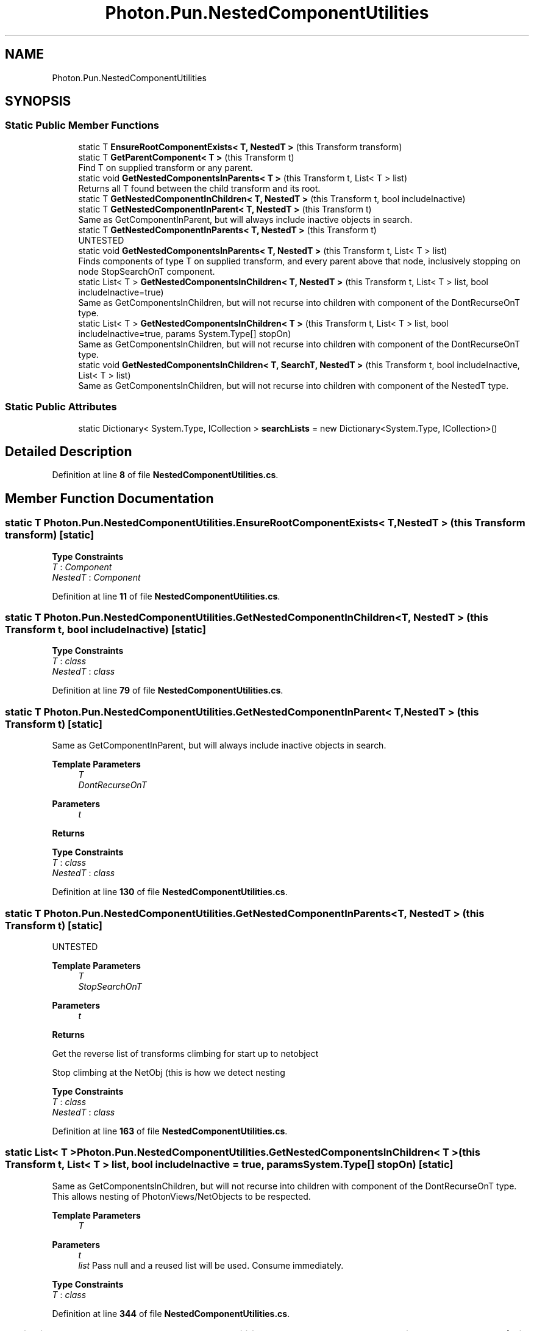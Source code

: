 .TH "Photon.Pun.NestedComponentUtilities" 3 "Mon Apr 18 2022" "Purrpatrator User manual" \" -*- nroff -*-
.ad l
.nh
.SH NAME
Photon.Pun.NestedComponentUtilities
.SH SYNOPSIS
.br
.PP
.SS "Static Public Member Functions"

.in +1c
.ti -1c
.RI "static T \fBEnsureRootComponentExists< T, NestedT >\fP (this Transform transform)"
.br
.ti -1c
.RI "static T \fBGetParentComponent< T >\fP (this Transform t)"
.br
.RI "Find T on supplied transform or any parent\&. "
.ti -1c
.RI "static void \fBGetNestedComponentsInParents< T >\fP (this Transform t, List< T > list)"
.br
.RI "Returns all T found between the child transform and its root\&. "
.ti -1c
.RI "static T \fBGetNestedComponentInChildren< T, NestedT >\fP (this Transform t, bool includeInactive)"
.br
.ti -1c
.RI "static T \fBGetNestedComponentInParent< T, NestedT >\fP (this Transform t)"
.br
.RI "Same as GetComponentInParent, but will always include inactive objects in search\&. "
.ti -1c
.RI "static T \fBGetNestedComponentInParents< T, NestedT >\fP (this Transform t)"
.br
.RI "UNTESTED "
.ti -1c
.RI "static void \fBGetNestedComponentsInParents< T, NestedT >\fP (this Transform t, List< T > list)"
.br
.RI "Finds components of type T on supplied transform, and every parent above that node, inclusively stopping on node StopSearchOnT component\&. "
.ti -1c
.RI "static List< T > \fBGetNestedComponentsInChildren< T, NestedT >\fP (this Transform t, List< T > list, bool includeInactive=true)"
.br
.RI "Same as GetComponentsInChildren, but will not recurse into children with component of the DontRecurseOnT type\&. "
.ti -1c
.RI "static List< T > \fBGetNestedComponentsInChildren< T >\fP (this Transform t, List< T > list, bool includeInactive=true, params System\&.Type[] stopOn)"
.br
.RI "Same as GetComponentsInChildren, but will not recurse into children with component of the DontRecurseOnT type\&. "
.ti -1c
.RI "static void \fBGetNestedComponentsInChildren< T, SearchT, NestedT >\fP (this Transform t, bool includeInactive, List< T > list)"
.br
.RI "Same as GetComponentsInChildren, but will not recurse into children with component of the NestedT type\&. "
.in -1c
.SS "Static Public Attributes"

.in +1c
.ti -1c
.RI "static Dictionary< System\&.Type, ICollection > \fBsearchLists\fP = new Dictionary<System\&.Type, ICollection>()"
.br
.in -1c
.SH "Detailed Description"
.PP 
Definition at line \fB8\fP of file \fBNestedComponentUtilities\&.cs\fP\&.
.SH "Member Function Documentation"
.PP 
.SS "static T Photon\&.Pun\&.NestedComponentUtilities\&.EnsureRootComponentExists< T, NestedT > (this Transform transform)\fC [static]\fP"

.PP
\fBType Constraints\fP
.TP
\fIT\fP : \fIComponent\fP
.TP
\fINestedT\fP : \fIComponent\fP
.PP
Definition at line \fB11\fP of file \fBNestedComponentUtilities\&.cs\fP\&.
.SS "static T Photon\&.Pun\&.NestedComponentUtilities\&.GetNestedComponentInChildren< T, NestedT > (this Transform t, bool includeInactive)\fC [static]\fP"

.PP
\fBType Constraints\fP
.TP
\fIT\fP : \fIclass\fP
.TP
\fINestedT\fP : \fIclass\fP
.PP
Definition at line \fB79\fP of file \fBNestedComponentUtilities\&.cs\fP\&.
.SS "static T Photon\&.Pun\&.NestedComponentUtilities\&.GetNestedComponentInParent< T, NestedT > (this Transform t)\fC [static]\fP"

.PP
Same as GetComponentInParent, but will always include inactive objects in search\&. 
.PP
\fBTemplate Parameters\fP
.RS 4
\fIT\fP 
.br
\fIDontRecurseOnT\fP 
.RE
.PP
\fBParameters\fP
.RS 4
\fIt\fP 
.RE
.PP
\fBReturns\fP
.RS 4
.RE
.PP

.PP
\fBType Constraints\fP
.TP
\fIT\fP : \fIclass\fP
.TP
\fINestedT\fP : \fIclass\fP
.PP
Definition at line \fB130\fP of file \fBNestedComponentUtilities\&.cs\fP\&.
.SS "static T Photon\&.Pun\&.NestedComponentUtilities\&.GetNestedComponentInParents< T, NestedT > (this Transform t)\fC [static]\fP"

.PP
UNTESTED 
.PP
\fBTemplate Parameters\fP
.RS 4
\fIT\fP 
.br
\fIStopSearchOnT\fP 
.RE
.PP
\fBParameters\fP
.RS 4
\fIt\fP 
.RE
.PP
\fBReturns\fP
.RS 4
.RE
.PP
Get the reverse list of transforms climbing for start up to netobject
.PP
Stop climbing at the NetObj (this is how we detect nesting
.PP
\fBType Constraints\fP
.TP
\fIT\fP : \fIclass\fP
.TP
\fINestedT\fP : \fIclass\fP
.PP
Definition at line \fB163\fP of file \fBNestedComponentUtilities\&.cs\fP\&.
.SS "static List< T > Photon\&.Pun\&.NestedComponentUtilities\&.GetNestedComponentsInChildren< T > (this Transform t, List< T > list, bool includeInactive = \fCtrue\fP, params System\&.Type[] stopOn)\fC [static]\fP"

.PP
Same as GetComponentsInChildren, but will not recurse into children with component of the DontRecurseOnT type\&. This allows nesting of PhotonViews/NetObjects to be respected\&. 
.PP
\fBTemplate Parameters\fP
.RS 4
\fIT\fP 
.RE
.PP
\fBParameters\fP
.RS 4
\fIt\fP 
.br
\fIlist\fP Pass null and a reused list will be used\&. Consume immediately\&.
.RE
.PP

.PP
\fBType Constraints\fP
.TP
\fIT\fP : \fIclass\fP
.PP
Definition at line \fB344\fP of file \fBNestedComponentUtilities\&.cs\fP\&.
.SS "static List< T > Photon\&.Pun\&.NestedComponentUtilities\&.GetNestedComponentsInChildren< T, NestedT > (this Transform t, List< T > list, bool includeInactive = \fCtrue\fP)\fC [static]\fP"

.PP
Same as GetComponentsInChildren, but will not recurse into children with component of the DontRecurseOnT type\&. This allows nesting of PhotonViews/NetObjects to be respected\&. 
.PP
\fBTemplate Parameters\fP
.RS 4
\fIT\fP 
.RE
.PP
\fBParameters\fP
.RS 4
\fIt\fP 
.br
\fIlist\fP Pass null and a reused list will be used\&. Consume immediately\&.
.RE
.PP

.PP
\fBType Constraints\fP
.TP
\fIT\fP : \fIclass\fP
.TP
\fINestedT\fP : \fIclass\fP
.PP
Definition at line \fB272\fP of file \fBNestedComponentUtilities\&.cs\fP\&.
.SS "static void Photon\&.Pun\&.NestedComponentUtilities\&.GetNestedComponentsInChildren< T, SearchT, NestedT > (this Transform t, bool includeInactive, List< T > list)\fC [static]\fP"

.PP
Same as GetComponentsInChildren, but will not recurse into children with component of the NestedT type\&. This allows nesting of PhotonViews/NetObjects to be respected\&. 
.PP
\fBTemplate Parameters\fP
.RS 4
\fIT\fP Cast found components to this type\&. Typically Component, but any other class/interface will work as long as they are assignable from SearchT\&.
.br
\fISearchT\fP Find components of this class or interface type\&.
.br
\fIDontRecurseOnT\fP 
.RE
.PP
\fBParameters\fP
.RS 4
\fIt\fP 
.br
\fIincludeInactive\fP 
.br
\fIlist\fP 
.RE
.PP
\fBReturns\fP
.RS 4
.RE
.PP

.PP
\fBType Constraints\fP
.TP
\fIT\fP : \fIclass\fP
.TP
\fISearchT\fP : \fIclass\fP
.PP
Definition at line \fB435\fP of file \fBNestedComponentUtilities\&.cs\fP\&.
.SS "static void Photon\&.Pun\&.NestedComponentUtilities\&.GetNestedComponentsInParents< T > (this Transform t, List< T > list)\fC [static]\fP"

.PP
Returns all T found between the child transform and its root\&. Order in List from child to parent, with the root/parent most being last\&. 
.PP
\fBParameters\fP
.RS 4
\fIt\fP 
.RE
.PP
\fBReturns\fP
.RS 4
.RE
.PP

.PP
\fBType Constraints\fP
.TP
\fIT\fP : \fIComponent\fP
.PP
Definition at line \fB64\fP of file \fBNestedComponentUtilities\&.cs\fP\&.
.SS "static void Photon\&.Pun\&.NestedComponentUtilities\&.GetNestedComponentsInParents< T, NestedT > (this Transform t, List< T > list)\fC [static]\fP"

.PP
Finds components of type T on supplied transform, and every parent above that node, inclusively stopping on node StopSearchOnT component\&. 
.PP
\fBTemplate Parameters\fP
.RS 4
\fIT\fP 
.br
\fIStopSearchOnT\fP 
.RE
.PP
\fBParameters\fP
.RS 4
\fIt\fP 
.br
\fIlist\fP 
.RE
.PP
\fBReturns\fP
.RS 4
.RE
.PP

.PP
\fBType Constraints\fP
.TP
\fIT\fP : \fIclass\fP
.TP
\fINestedT\fP : \fIclass\fP
.PP
Definition at line \fB201\fP of file \fBNestedComponentUtilities\&.cs\fP\&.
.SS "static T Photon\&.Pun\&.NestedComponentUtilities\&.GetParentComponent< T > (this Transform t)\fC [static]\fP"

.PP
Find T on supplied transform or any parent\&. Unlike GetComponentInParent, GameObjects do not need to be active to be found\&. 
.PP
\fBType Constraints\fP
.TP
\fIT\fP : \fIComponent\fP
.PP
Definition at line \fB39\fP of file \fBNestedComponentUtilities\&.cs\fP\&.
.SH "Member Data Documentation"
.PP 
.SS "Dictionary<System\&.Type, ICollection> Photon\&.Pun\&.NestedComponentUtilities\&.searchLists = new Dictionary<System\&.Type, ICollection>()\fC [static]\fP"

.PP
Definition at line \fB33\fP of file \fBNestedComponentUtilities\&.cs\fP\&.

.SH "Author"
.PP 
Generated automatically by Doxygen for Purrpatrator User manual from the source code\&.
